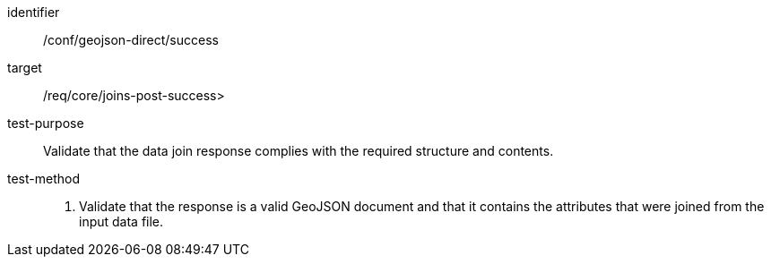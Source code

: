 [[ats_geojson_direct-success]]
[abstract_test]
====
[%metadata]
identifier:: /conf/geojson-direct/success
target:: /req/core/joins-post-success>
test-purpose:: Validate that the data join response complies with the required structure and contents.
test-method::
+
--
. Validate that the response is a valid GeoJSON document and that it contains the attributes that were joined from the input data file.
--
====